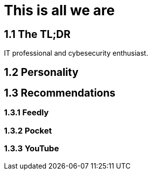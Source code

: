 = This is all we are

## 1.1 The TL;DR

IT professional and cybesecurity enthusiast. 

## 1.2 Personality

## 1.3 Recommendations

### 1.3.1 Feedly

### 1.3.2 Pocket

### 1.3.3 YouTube